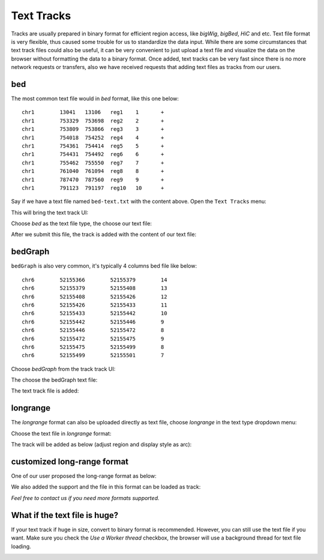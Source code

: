 Text Tracks
===========

Tracks are usually prepared in binary format for efficient region access, like `bigWig`, `bigBed`, `HiC` and etc.
Text file format is very flexible, thus caused some trouble for us to standardize the data input.
While there are some circumstances that text track files could also be useful, it can be very convenient to just upload a text
file and visualize the data on the browser without formatting the data to a binary format. Once added, text tracks can be very fast since
there is no more network requests or transfers, also we have received requests that
adding text files as tracks from our users.

bed
---

The most common text file would in `bed` format, like this one below::

    chr1	13041	13106	reg1	1	+
    chr1	753329	753698	reg2	2	+
    chr1	753809	753866	reg3	3	+
    chr1	754018	754252	reg4	4	+
    chr1	754361	754414	reg5	5	+
    chr1	754431	754492	reg6	6	+
    chr1	755462	755550	reg7	7	+
    chr1	761040	761094	reg8	8	+
    chr1	787470	787560	reg9	9	+
    chr1	791123	791197	reg10	10	+

Say if we have a text file named ``bed-text.txt`` with the content above. Open the ``Text Tracks`` menu:

.. image:: _static/text_menu.png

This will bring the text track UI:

.. image:: _static/bedtext_1.png

Choose `bed` as the text file type, the choose our text file:

.. image:: _static/bedtext_2.png

After we submit this file, the track is added with the content of our text file:

.. image:: _static/bedtext_3.png

bedGraph
--------

``bedGraph`` is also very common, it's typically 4 columns bed file like below::

    chr6	52155366	52155379	14
    chr6	52155379	52155408	13
    chr6	52155408	52155426	12
    chr6	52155426	52155433	11
    chr6	52155433	52155442	10
    chr6	52155442	52155446	9
    chr6	52155446	52155472	8
    chr6	52155472	52155475	9
    chr6	52155475	52155499	8
    chr6	52155499	52155501	7

Choose `bedGraph` from the track track UI:

.. image:: _static/bedgraph_text_1.png

The choose the bedGraph text file:

.. image:: _static/bedgraph_text_2.png 

The text track file is added:

.. image:: _static/bedgraph_text_3.png

longrange
---------

The `longrange` format can also be uploaded directly as text file, choose `longrange` in the text type dropdown menu:

.. image:: _static/long_text_1.png 

Choose the text file in `longrange` format:

.. image:: _static/long_text_2.png 

The track will be added as below (adjust region and display style as arc):

.. image:: _static/long_text_3.png

customized long-range format
----------------------------

One of our user proposed the long-range format as below:

.. image:: _static/long_text_4.png 

We also added the support and the file in this format can be loaded as track:

.. image:: _static/long_text_5.png 

`Feel free to contact us if you need more formats supported.`

What if the text file is huge?
------------------------------

If your text track if huge in size, convert to binary format is recommended. However, you can still use the text file if you want.
Make sure you check the `Use a Worker thread` checkbox, the browser will use a background thread for text file loading.

.. image:: _static/worker_check.png

